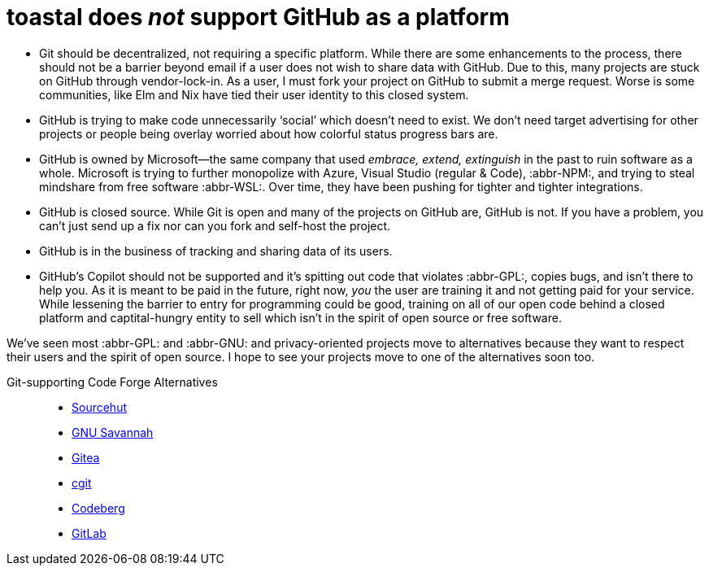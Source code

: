toastal does _not_ support GitHub as a platform
===============================================

:source-highlighter: pygments
:abbr-GNU: pass:[<abbr title="GNU’s not Unix!">GNU</abbr>]
:abbr-GPL: pass:[<abbr title="GNU Public License">GPL</abbr>]
:abbr-NPM: pass:[<abbr title="Node Package Manager">NPM</abbr>]
:abbr-WSL: pass:[<abbr title="Windows Subsystem Linux">WSL</abbr>]

* Git should be decentralized, not requiring a specific platform. While there are some enhancements to the process, there should not be a barrier beyond email if a user does not wish to share data with GitHub. Due to this, many projects are stuck on GitHub through vendor-lock-in. As a user, I must fork your project on GitHub to submit a merge request. Worse is some communities, like Elm and Nix have tied their user identity to this closed system.
* GitHub is trying to make code unnecessarily ‘social’ which doesn’t need to exist. We don’t need target advertising for other projects or people being overlay worried about how colorful status progress bars are.
* GitHub is owned by Microsoft—the same company that used _embrace, extend, extinguish_ in the past to ruin software as a whole. Microsoft is trying to further monopolize with Azure, Visual Studio (regular & Code), :abbr-NPM:, and trying to steal mindshare from free software :abbr-WSL:. Over time, they have been pushing for tighter and tighter integrations.
* GitHub is closed source. While Git is open and many of the projects on GitHub are, GitHub is not. If you have a problem, you can’t just send up a fix nor can you fork and self-host the project.
* GitHub is in the business of tracking and sharing data of its users.
* GitHub’s Copilot should not be supported and it’s spitting out code that violates :abbr-GPL:, copies bugs, and isn’t there to help you. As it is meant to be paid in the future, right now, _you_ the user are training it and not getting paid for your service. While lessening the barrier to entry for programming could be good, training on all of our open code behind a closed platform and captital-hungry entity to sell which isn’t in the spirit of open source or free software.

We’ve seen most :abbr-GPL: and :abbr-GNU: and privacy-oriented projects move to alternatives because they want to respect their users and the spirit of open source. I hope to see your projects move to one of the alternatives soon too.

Git-supporting Code Forge Alternatives::
* https://sr.ht/[Sourcehut]
* https://savannah.gnu.org/[GNU Savannah]
* https://gitea.io/[Gitea]
* https://git.zx2c4.com/cgit/about/[cgit]
* https://codeberg.org/[Codeberg]
* https://gitlab.com/[GitLab]
